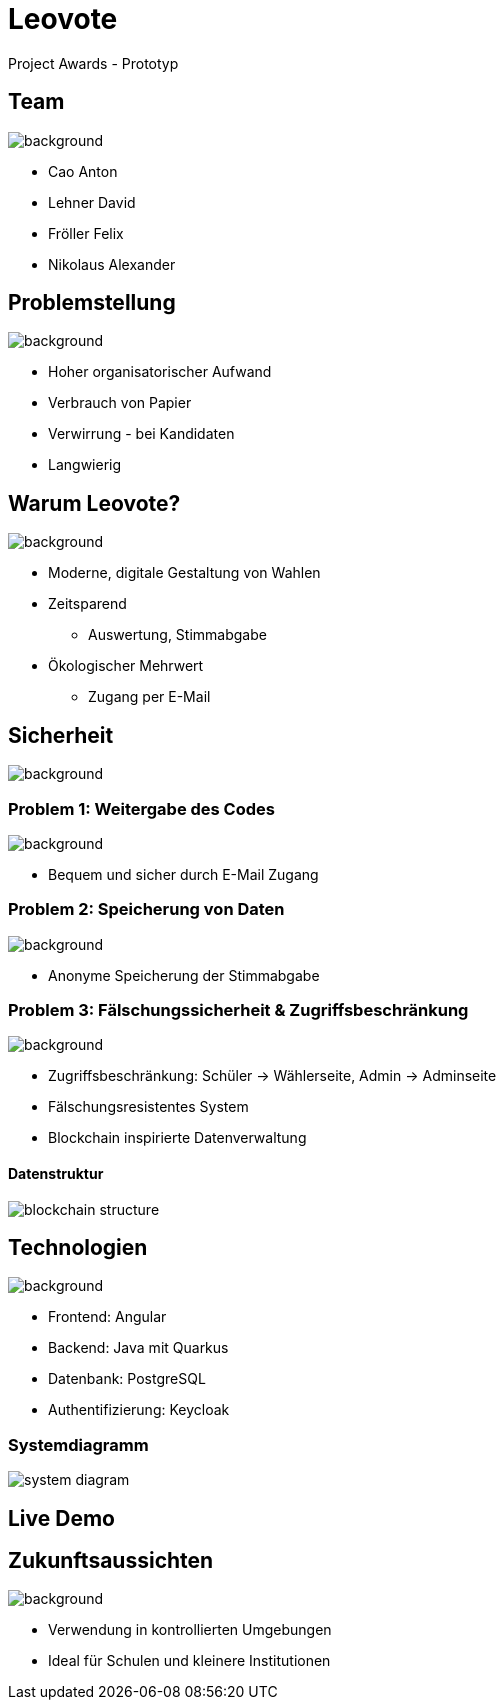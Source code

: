 = Leovote

Project Awards - Prototyp

:revdate: {docdate}
:encoding: utf-8
:lang: de
:doctype: article
:icons: font
:customcss: css/proj-awards.css
:revealjs_theme: white
:revealjs_width: 1408
:revealjs_height: 792
:source-highlighter: highlightjs
ifdef::env-ide[]
:imagesdir: ../images
endif::[]
ifndef::env-ide[]
:imagesdir: images
endif::[]
:title-slide-transition: zoom
:title-slide-transition-speed: fast
:title-slide-background-image: wahl.jpg


[.lightbg,background-opacity="0.3"]
== Team
image::wahl2.jpeg[background]
* Cao Anton
* Lehner David
* Fröller Felix
* Nikolaus Alexander

[.lightbg,background-opacity="0.2"]
== Problemstellung
image::papier.jpg[background]

[.custom-slide]
* Hoher organisatorischer Aufwand
* Verbrauch von Papier
* Verwirrung - bei Kandidaten
* Langwierig

[.lightbg,background-opacity="0.2"]
== Warum Leovote?
image::handshake.jpg[background]

[.custom-slide]
* Moderne, digitale Gestaltung von Wahlen
* Zeitsparend
** Auswertung, Stimmabgabe
* Ökologischer Mehrwert
** Zugang per E-Mail

[.lightbg,background-opacity="0.2"]
== Sicherheit
image::prove.jpg[background]

[.lightbg,background-opacity="0.2"]
=== Problem 1: Weitergabe des Codes
image::prove.jpg[background]

[.custom-slide]
* Bequem und sicher durch E-Mail Zugang

[.lightbg,background-opacity="0.2"]
=== Problem 2: Speicherung von Daten
image::prove.jpg[background]

[.custom-slide]
* Anonyme Speicherung der Stimmabgabe

[.lightbg,background-opacity="0.2"]
=== Problem 3: Fälschungssicherheit & Zugriffsbeschränkung
image::prove.jpg[background]

[.custom-slide]
* Zugriffsbeschränkung: Schüler -> Wählerseite, Admin -> Adminseite
* Fälschungsresistentes System
* Blockchain inspirierte Datenverwaltung

==== Datenstruktur
image::blockchain_structure.png[]

[.lightbg,background-opacity="0.3"]
== Technologien
image::technology.jpg[background]

[.custom-slide]
* Frontend: Angular
* Backend: Java mit Quarkus
* Datenbank: PostgreSQL
* Authentifizierung: Keycloak

=== Systemdiagramm
image::system_diagram.png[]

== Live Demo

[.lightbg,background-opacity="0.3"]
== Zukunftsaussichten
image::future.jpg[background]

[.custom-slide]
* Verwendung in kontrollierten Umgebungen
* Ideal für Schulen und kleinere Institutionen